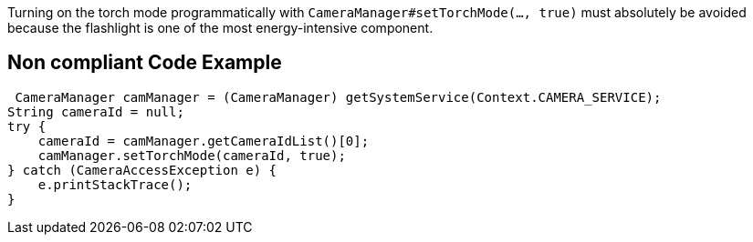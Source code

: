 Turning on the torch mode programmatically with `CameraManager#setTorchMode(..., true)` must absolutely be avoided because the flashlight is one of the most energy-intensive component.

== Non compliant Code Example

[source,java]
----
 CameraManager camManager = (CameraManager) getSystemService(Context.CAMERA_SERVICE);
String cameraId = null;
try {
    cameraId = camManager.getCameraIdList()[0];
    camManager.setTorchMode(cameraId, true);
} catch (CameraAccessException e) {
    e.printStackTrace();
}
----
